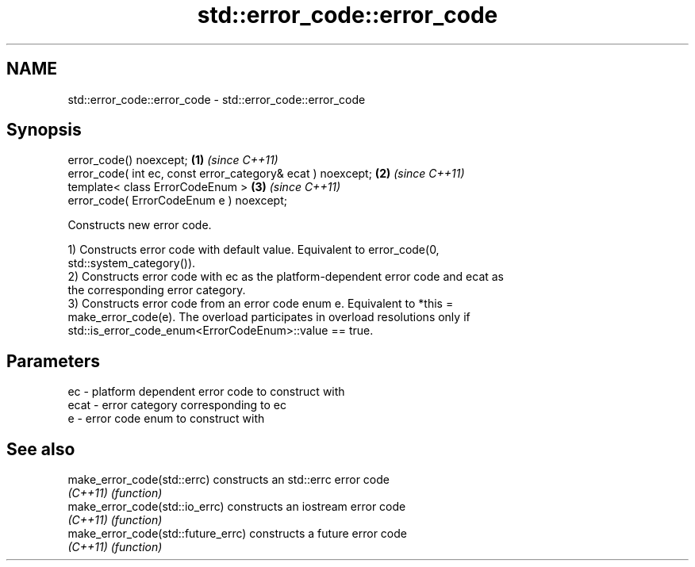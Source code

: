 .TH std::error_code::error_code 3 "2018.03.28" "http://cppreference.com" "C++ Standard Libary"
.SH NAME
std::error_code::error_code \- std::error_code::error_code

.SH Synopsis
   error_code() noexcept;                                     \fB(1)\fP \fI(since C++11)\fP
   error_code( int ec, const error_category& ecat ) noexcept; \fB(2)\fP \fI(since C++11)\fP
   template< class ErrorCodeEnum >                            \fB(3)\fP \fI(since C++11)\fP
   error_code( ErrorCodeEnum e ) noexcept;

   Constructs new error code.

   1) Constructs error code with default value. Equivalent to error_code(0,
   std::system_category()).
   2) Constructs error code with ec as the platform-dependent error code and ecat as
   the corresponding error category.
   3) Constructs error code from an error code enum e. Equivalent to *this =
   make_error_code(e). The overload participates in overload resolutions only if
   std::is_error_code_enum<ErrorCodeEnum>::value == true.

.SH Parameters

   ec   - platform dependent error code to construct with
   ecat - error category corresponding to ec
   e    - error code enum to construct with

.SH See also

   make_error_code(std::errc)        constructs an std::errc error code
   \fI(C++11)\fP                           \fI(function)\fP 
   make_error_code(std::io_errc)     constructs an iostream error code
   \fI(C++11)\fP                           \fI(function)\fP 
   make_error_code(std::future_errc) constructs a future error code
   \fI(C++11)\fP                           \fI(function)\fP 
